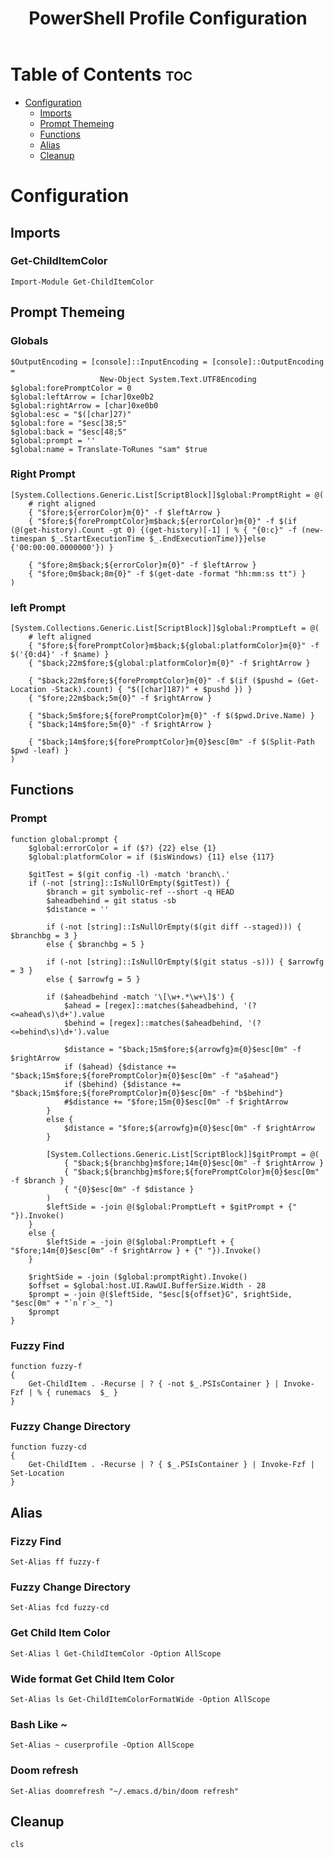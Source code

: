 #+TITLE: PowerShell Profile Configuration
#+PROPERTY: header-args :tangle Microsoft.PowerShell_profile.ps1

* Table of Contents :toc:
- [[#configuration][Configuration]]
  - [[#imports][Imports]]
  - [[#prompt-themeing][Prompt Themeing]]
  - [[#functions][Functions]]
  - [[#alias][Alias]]
  - [[#cleanup][Cleanup]]

* Configuration
** Imports
*** Get-ChildItemColor
#+BEGIN_SRC pwsh
Import-Module Get-ChildItemColor
#+END_SRC
** Prompt Themeing
*** Globals
#+BEGIN_SRC pwsh
$OutputEncoding = [console]::InputEncoding = [console]::OutputEncoding =
                    New-Object System.Text.UTF8Encoding
$global:forePromptColor = 0
$global:leftArrow = [char]0xe0b2
$global:rightArrow = [char]0xe0b0
$global:esc = "$([char]27)"
$global:fore = "$esc[38;5"
$global:back = "$esc[48;5"
$global:prompt = ''
$global:name = Translate-ToRunes "sam" $true
#+END_SRC
*** Right Prompt
#+BEGIN_SRC pwsh
[System.Collections.Generic.List[ScriptBlock]]$global:PromptRight = @(
    # right aligned
    { "$fore;${errorColor}m{0}" -f $leftArrow }
    { "$fore;${forePromptColor}m$back;${errorColor}m{0}" -f $(if (@(get-history).Count -gt 0) {(get-history)[-1] | % { "{0:c}" -f (new-timespan $_.StartExecutionTime $_.EndExecutionTime)}}else {'00:00:00.0000000'}) }

    { "$fore;8m$back;${errorColor}m{0}" -f $leftArrow }
    { "$fore;0m$back;8m{0}" -f $(get-date -format "hh:mm:ss tt") }
)
#+END_SRC
*** left Prompt
#+BEGIN_SRC pwsh
[System.Collections.Generic.List[ScriptBlock]]$global:PromptLeft = @(
    # left aligned
    { "$fore;${forePromptColor}m$back;${global:platformColor}m{0}" -f $('{0:d4}' -f $name) }
    { "$back;22m$fore;${global:platformColor}m{0}" -f $rightArrow }

    { "$back;22m$fore;${forePromptColor}m{0}" -f $(if ($pushd = (Get-Location -Stack).count) { "$([char]187)" + $pushd }) }
    { "$fore;22m$back;5m{0}" -f $rightArrow }

    { "$back;5m$fore;${forePromptColor}m{0}" -f $($pwd.Drive.Name) }
    { "$back;14m$fore;5m{0}" -f $rightArrow }

    { "$back;14m$fore;${forePromptColor}m{0}$esc[0m" -f $(Split-Path $pwd -leaf) }
)
#+END_SRC
** Functions
*** Prompt
#+BEGIN_SRC pwsh
function global:prompt {
    $global:errorColor = if ($?) {22} else {1}
    $global:platformColor = if ($isWindows) {11} else {117}

    $gitTest = $(git config -l) -match 'branch\.'
    if (-not [string]::IsNullOrEmpty($gitTest)) {
        $branch = git symbolic-ref --short -q HEAD
        $aheadbehind = git status -sb
        $distance = ''

        if (-not [string]::IsNullOrEmpty($(git diff --staged))) { $branchbg = 3 }
        else { $branchbg = 5 }

        if (-not [string]::IsNullOrEmpty($(git status -s))) { $arrowfg = 3 }
        else { $arrowfg = 5 }

        if ($aheadbehind -match '\[\w+.*\w+\]$') {
            $ahead = [regex]::matches($aheadbehind, '(?<=ahead\s)\d+').value
            $behind = [regex]::matches($aheadbehind, '(?<=behind\s)\d+').value

            $distance = "$back;15m$fore;${arrowfg}m{0}$esc[0m" -f $rightArrow
            if ($ahead) {$distance += "$back;15m$fore;${forePromptColor}m{0}$esc[0m" -f "a$ahead"}
            if ($behind) {$distance += "$back;15m$fore;${forePromptColor}m{0}$esc[0m" -f "b$behind"}
            #$distance += "$fore;15m{0}$esc[0m" -f $rightArrow
        }
        else {
            $distance = "$fore;${arrowfg}m{0}$esc[0m" -f $rightArrow
        }

        [System.Collections.Generic.List[ScriptBlock]]$gitPrompt = @(
            { "$back;${branchbg}m$fore;14m{0}$esc[0m" -f $rightArrow }
            { "$back;${branchbg}m$fore;${forePromptColor}m{0}$esc[0m" -f $branch }
            { "{0}$esc[0m" -f $distance }
        )
        $leftSide = -join @($global:PromptLeft + $gitPrompt + {" "}).Invoke()
    }
    else {
        $leftSide = -join @($global:PromptLeft + { "$fore;14m{0}$esc[0m" -f $rightArrow } + {" "}).Invoke()
    }

    $rightSide = -join ($global:promptRight).Invoke()
    $offset = $global:host.UI.RawUI.BufferSize.Width - 28
    $prompt = -join @($leftSide, "$esc[${offset}G", $rightSide, "$esc[0m" + "`n`r`>_ ")
    $prompt
}
#+END_SRC
*** Fuzzy Find
#+BEGIN_SRC pwsh
function fuzzy-f
{
    Get-ChildItem . -Recurse | ? { -not $_.PSIsContainer } | Invoke-Fzf | % { runemacs  $_ }
}
#+END_SRC
*** Fuzzy Change Directory
#+BEGIN_SRC pwsh
function fuzzy-cd
{
    Get-ChildItem . -Recurse | ? { $_.PSIsContainer } | Invoke-Fzf | Set-Location
}
#+END_SRC
** Alias
*** Fizzy Find
#+BEGIN_SRC pwsh
Set-Alias ff fuzzy-f
#+END_SRC
*** Fuzzy Change Directory
#+BEGIN_SRC pwsh
Set-Alias fcd fuzzy-cd
#+END_SRC
*** Get Child Item Color
#+BEGIN_SRC pwsh
Set-Alias l Get-ChildItemColor -Option AllScope
#+END_SRC
*** Wide format Get Child Item Color
#+BEGIN_SRC pwsh
Set-Alias ls Get-ChildItemColorFormatWide -Option AllScope
#+END_SRC
*** Bash Like ~
#+BEGIN_SRC pwsh
Set-Alias ~ cuserprofile -Option AllScope
#+END_SRC
*** Doom refresh
#+BEGIN_SRC pwsh
Set-Alias doomrefresh "~/.emacs.d/bin/doom refresh"
#+END_SRC
** Cleanup
#+BEGIN_SRC pwsh
cls
#+END_SRC

